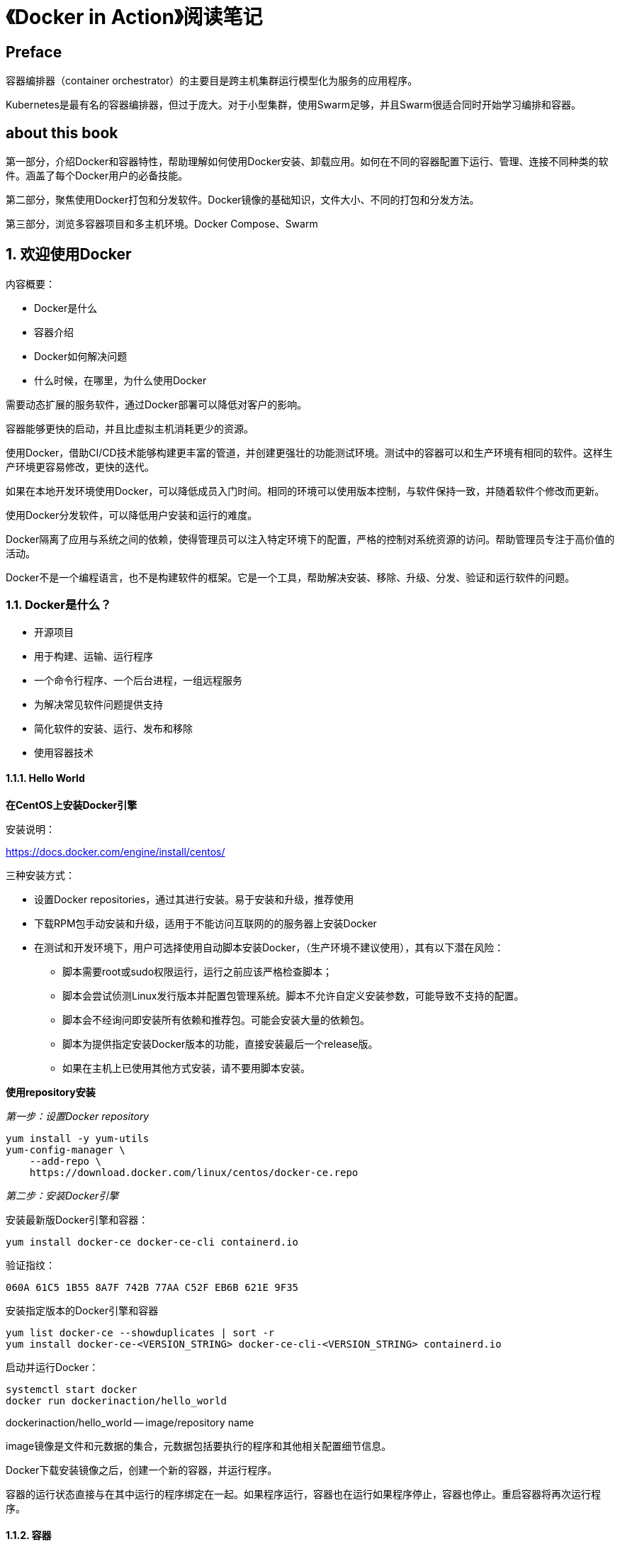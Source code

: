 = 《Docker in Action》阅读笔记

== Preface

容器编排器（container orchestrator）的主要目是跨主机集群运行模型化为服务的应用程序。

Kubernetes是最有名的容器编排器，但过于庞大。对于小型集群，使用Swarm足够，并且Swarm很适合同时开始学习编排和容器。

== about this book

第一部分，介绍Docker和容器特性，帮助理解如何使用Docker安装、卸载应用。如何在不同的容器配置下运行、管理、连接不同种类的软件。涵盖了每个Docker用户的必备技能。

第二部分，聚焦使用Docker打包和分发软件。Docker镜像的基础知识，文件大小、不同的打包和分发方法。

第三部分，浏览多容器项目和多主机环境。Docker Compose、Swarm

== 1. 欢迎使用Docker

内容概要：

* Docker是什么
* 容器介绍
* Docker如何解决问题
* 什么时候，在哪里，为什么使用Docker

需要动态扩展的服务软件，通过Docker部署可以降低对客户的影响。

容器能够更快的启动，并且比虚拟主机消耗更少的资源。

使用Docker，借助CI/CD技术能够构建更丰富的管道，并创建更强壮的功能测试环境。测试中的容器可以和生产环境有相同的软件。这样生产环境更容易修改，更快的迭代。

如果在本地开发环境使用Docker，可以降低成员入门时间。相同的环境可以使用版本控制，与软件保持一致，并随着软件个修改而更新。

使用Docker分发软件，可以降低用户安装和运行的难度。

Docker隔离了应用与系统之间的依赖，使得管理员可以注入特定环境下的配置，严格的控制对系统资源的访问。帮助管理员专注于高价值的活动。

Docker不是一个编程语言，也不是构建软件的框架。它是一个工具，帮助解决安装、移除、升级、分发、验证和运行软件的问题。

=== 1.1. Docker是什么？

* 开源项目
* 用于构建、运输、运行程序
* 一个命令行程序、一个后台进程，一组远程服务
* 为解决常见软件问题提供支持
* 简化软件的安装、运行、发布和移除
* 使用容器技术

==== 1.1.1. Hello World

*在CentOS上安装Docker引擎*

安装说明：

https://docs.docker.com/engine/install/centos/

三种安装方式：

* 设置Docker repositories，通过其进行安装。易于安装和升级，推荐使用
* 下载RPM包手动安装和升级，适用于不能访问互联网的的服务器上安装Docker
* 在测试和开发环境下，用户可选择使用自动脚本安装Docker，（生产环境不建议使用），其有以下潜在风险：
** 脚本需要root或sudo权限运行，运行之前应该严格检查脚本；
** 脚本会尝试侦测Linux发行版本并配置包管理系统。脚本不允许自定义安装参数，可能导致不支持的配置。
** 脚本会不经询问即安装所有依赖和推荐包。可能会安装大量的依赖包。 
** 脚本为提供指定安装Docker版本的功能，直接安装最后一个release版。
** 如果在主机上已使用其他方式安装，请不要用脚本安装。

*使用repository安装*

__第一步：设置Docker repository__

----
yum install -y yum-utils
yum-config-manager \
    --add-repo \
    https://download.docker.com/linux/centos/docker-ce.repo
----

__第二步：安装Docker引擎__

安装最新版Docker引擎和容器：

----
yum install docker-ce docker-ce-cli containerd.io
----

验证指纹：

----
060A 61C5 1B55 8A7F 742B 77AA C52F EB6B 621E 9F35
----

安装指定版本的Docker引擎和容器

----
yum list docker-ce --showduplicates | sort -r
yum install docker-ce-<VERSION_STRING> docker-ce-cli-<VERSION_STRING> containerd.io
----

启动并运行Docker：

----
systemctl start docker
docker run dockerinaction/hello_world
----

dockerinaction/hello_world -- image/repository name

image镜像是文件和元数据的集合，元数据包括要执行的程序和其他相关配置细节信息。

Docker下载安装镜像之后，创建一个新的容器，并运行程序。

容器的运行状态直接与在其中运行的程序绑定在一起。如果程序运行，容器也在运行如果程序停止，容器也停止。重启容器将再次运行程序。

==== 1.1.2. 容器

容器原来的名字叫Jail（监狱），目标也由原来的限制文件文件系统范围变成了隔离进程，并只能访问允许的资源。

容器的使用已经有很长的时间，但构建容器面临很多挑战，Docker帮助解决了这个问题。运行在Docker上的任何软件都是运行在一个容器中。Docker利用已有的容器引擎提供一致的容器构建。

==== 1.1.3. 容器不是虚拟化

云原生时代，人们通常将虚拟主机当作部署单元。虚拟主机提供虚拟的硬件，要花费几分钟时间来创建，并且需要较多的资源开销，因为要运行整个操作系统。但启动的延迟使得它不适合just-in-time或者响应式部署。

Docker容器不使用硬件虚拟化。运行在Docker容器中的程序直接与主机Linux内核连接。它直接使用构建于操作系统内核中的容器技术。

虚拟主机提供了硬件的抽象，可以用来运行操作系统。而容器是一个操作系统功能。

==== 1.1.4. 在容器中运行软件可实现隔离

容器和隔离特征已经存在十多年，Docker使用Linux的命名空间（namespaces）和cgroups。Docker不提供容器技术，但它简化了容器技术的使用。

Docker在用户空间中包含两个程序：

* Docker引擎 -- 一直运行 
* Docker CLI -- 用户交互

Docker构建容器时使用10个主要的系统功能：

. PID 命名空间 -- 进程标识符和功能（capabilities）
. UTS 命名空间 -- 主机和域名
. MNT 命名空间 -- 文件系统访问和结构
. IPC 命名空间 -- 共享内存上的进程通信
. NET 命名空间 -- 网络访问和结构
. USR 命名空间 -- 用户命名和标识符
. chroot syscall -- 控制文件系统根路径
. cgroups -- 资源保护
. CAP drop -- 操作系统功能限制
. Security modules -- 强制访问控制

Docker使用这些在运行时构建容器，但使用另外一组技术来打包和运输容器。

==== 1.1.5. 运输容器

充当容器运输角色的组件被称为__镜像（image）__

Docker镜像是容器中运行的程序需要的所有文件的快照包。

使用Docker分发软件，分发的是镜像。镜像是Docker生态系统中的最小运输单元。

=== 1.2. Docker解决什么问题？

* 系统上运行多个应用时，如何防止互相干扰？
* 共同依赖的包升级或移除时会怎样？
* 移除时，能否记住原来安装的所有依赖

==== 1.2.1. 条理化

Docker通过容器和镜像将所有东西隔离，使得事情变得有条理。

==== 1.2.2. 提高可移植性

在任何系统上运行相同的软件。

Docker提高了每个程序的可移植性，不论是用哪种语言写的。

==== 1.2.3. 保护你的计算机

运行的程序可能存在异常行为或安全风险：

* 程序被攻击者修改
* 再厉害的开发者写的程序也会有bug
* 程序受到攻击后，可能做一些意外操作（sql注入）

=== 1.3. Docker为什么重要？

Docker提供了一层抽象。

Docker的重要性在于它使得容器对每个人都可用。使用它可以节省时间、金钱和精力。

第二个重要性在于软件社区采用容器和Docker有重要的推动力（Amazon, Microsoft, and Google）

第三个原因是，Docker已经为计算机实现了像应用商店为手机设备所做的那样。而Docker做的更好，跨平台、开放。

第四点，应用程序的安全隔离

=== 1.4. 在哪，什么时候使用Docker？

Docker几乎可以运行在任何地方。但并不能在桌面系统上运行macOS或Windows原生应用。

有些情况下不适合使用容器：

* 程序如果需要完全访问机器，则不适合使用容器
* 容器不是安全问题的完整解决方案，但可以阻止大部分类型的攻击

不应该使用不可信来源的软件，特别是当软件需要管理员权限时。这也意味着在共享环境下使用客户提供的容器是个坏主意。

=== 1.5. 大型生态系统中的Docker

* 容器编排
* 高可用集群
* 微服务生命周期管理
* 可视化

Docker子组件：

* runc
* libcontainerd
* notary

Kubernetes为在集群环境下，将服务编排成容器提供了一个扩展平台。它正成长为“数据中心操作系统”。

Kubernetes依赖容器引擎，如Docker。

Kubernetes扩展能力很强大，但学习成本高，并且需要持续的付出。

=== 1.6. 通过Docker命令行获取帮助

=== 总结

== 第一部分--进程隔离与环境无关的计算

这部分都以现成的软件为例来讲解容器的基础操作和进程隔离的基本控制。

=== 2. 在容器中运行软件

概要：

* 在容器中运行可交互的、常驻内存的终端程序
* Docker基础操作和命令
* 隔离程序、注入配置
* 在一个容器中运行多个程序
* 持久的容器和容器的生命周期
* 清理

off-the-shelf -- 现成的

==== 2.1. 控制容器：构建一个网站监视器

本节内容：

* 创建后台运行的容器和交互容器
* 查看系统上的容器列表
* 查看容器日志
* 停止和重启容器
* 为容器重新挂载终端
* 从挂载的容器中离开

===== 2.1.1. 创建和启动一个新容器

Docker镜像包含了运行一个软件所需的所有东西。

从公共Docker Hub下载、安装、启动NGINX容器：

----
docker run --detach \
    --name web nginx:latest
----

=== 3. 简化软件安装

=== 4. 处理存储和volumes

=== 5. 单一主机网络

=== 6. 通过资源控制限制风险

== 第二部分--软件打包发布

=== 7. 将软件打包成镜像（images）
=== 8. 使用Dockerfiles自动构建镜像
=== 9. 公有和私有软件分发
=== 10. 镜像管道

== 第三部分--高级别抽象和编排

=== 11. 服务与Docker和Compose
=== 12. First-Class配置抽象
=== 13. 使用Swarm在Docker主机集群上编排服务
